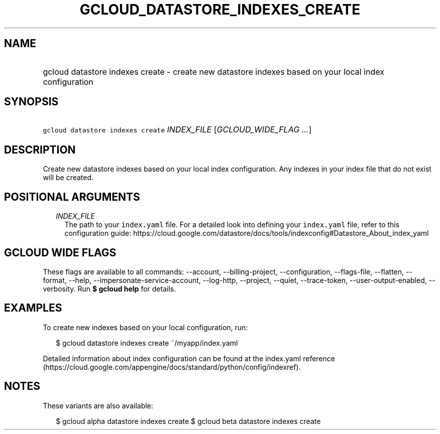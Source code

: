 
.TH "GCLOUD_DATASTORE_INDEXES_CREATE" 1



.SH "NAME"
.HP
gcloud datastore indexes create \- create new datastore indexes based on your local index configuration



.SH "SYNOPSIS"
.HP
\f5gcloud datastore indexes create\fR \fIINDEX_FILE\fR [\fIGCLOUD_WIDE_FLAG\ ...\fR]



.SH "DESCRIPTION"

Create new datastore indexes based on your local index configuration. Any
indexes in your index file that do not exist will be created.



.SH "POSITIONAL ARGUMENTS"

.RS 2m
.TP 2m
\fIINDEX_FILE\fR
The path to your \f5index.yaml\fR file. For a detailed look into defining your
\f5index.yaml\fR file, refer to this configuration guide:
https://cloud.google.com/datastore/docs/tools/indexconfig#Datastore_About_index_yaml


.RE
.sp

.SH "GCLOUD WIDE FLAGS"

These flags are available to all commands: \-\-account, \-\-billing\-project,
\-\-configuration, \-\-flags\-file, \-\-flatten, \-\-format, \-\-help,
\-\-impersonate\-service\-account, \-\-log\-http, \-\-project, \-\-quiet,
\-\-trace\-token, \-\-user\-output\-enabled, \-\-verbosity. Run \fB$ gcloud
help\fR for details.



.SH "EXAMPLES"

To create new indexes based on your local configuration, run:

.RS 2m
$ gcloud datastore indexes create ~/myapp/index.yaml
.RE

Detailed information about index configuration can be found at the index.yaml
reference
(https://cloud.google.com/appengine/docs/standard/python/config/indexref).



.SH "NOTES"

These variants are also available:

.RS 2m
$ gcloud alpha datastore indexes create
$ gcloud beta datastore indexes create
.RE

